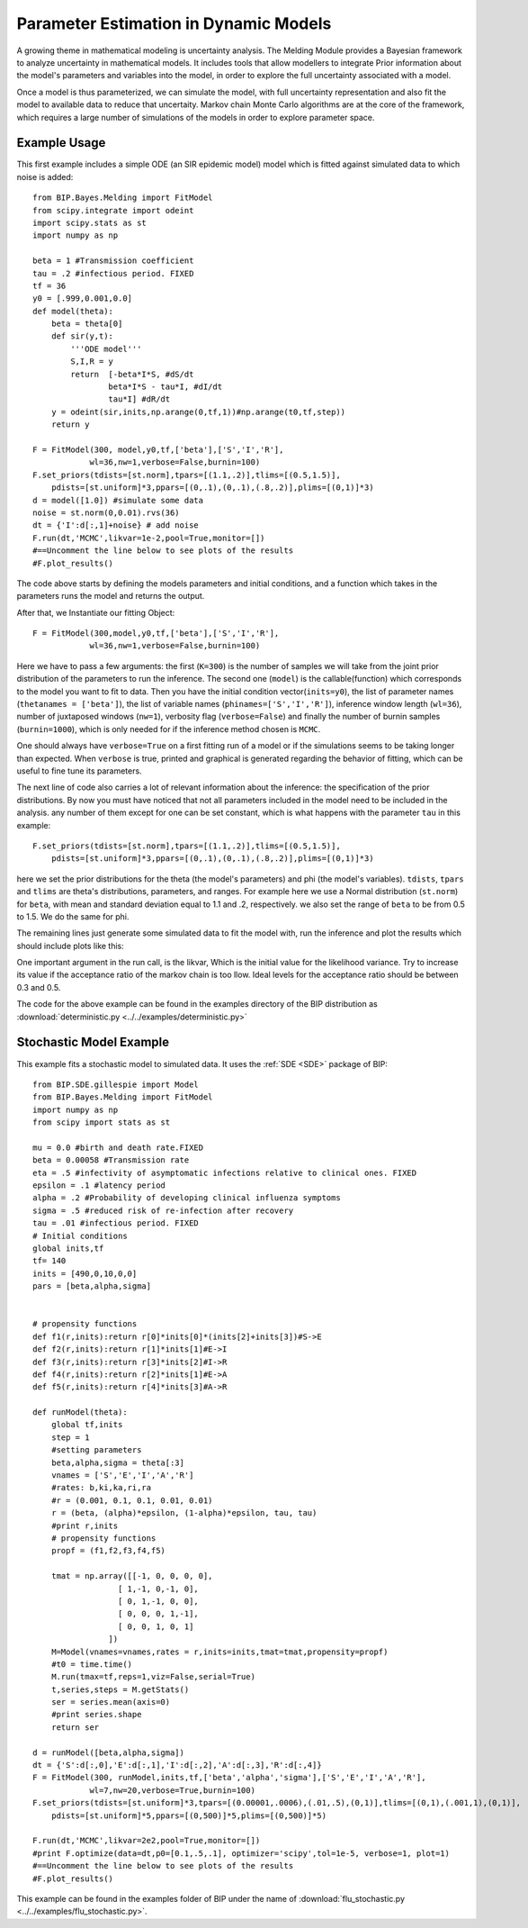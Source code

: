 Parameter Estimation in Dynamic Models
======================================

A growing theme in mathematical modeling is uncertainty analysis. The Melding Module provides a Bayesian framework to analyze uncertainty in mathematical models. It includes tools that allow modellers to integrate Prior information about the model's parameters and variables into the model, in order to explore the full uncertainty associated with a model.

Once a model is thus parameterized, we can simulate the model, with full uncertainty representation and also fit the model to available data to reduce that uncertaity. Markov chain Monte Carlo algorithms are at the core of the framework, which requires a large number of simulations of the models in order to explore parameter space.

Example Usage
---------------------

This first example includes a simple ODE (an SIR epidemic model) model which is fitted against simulated data to which noise is added::

    from BIP.Bayes.Melding import FitModel
    from scipy.integrate import odeint
    import scipy.stats as st
    import numpy as np

    beta = 1 #Transmission coefficient
    tau = .2 #infectious period. FIXED
    tf = 36
    y0 = [.999,0.001,0.0]
    def model(theta):
        beta = theta[0]
        def sir(y,t):
            '''ODE model'''
            S,I,R = y
            return  [-beta*I*S, #dS/dt
                    beta*I*S - tau*I, #dI/dt
                    tau*I] #dR/dt
        y = odeint(sir,inits,np.arange(0,tf,1))#np.arange(t0,tf,step))
        return y
        
    F = FitModel(300, model,y0,tf,['beta'],['S','I','R'],
                wl=36,nw=1,verbose=False,burnin=100)
    F.set_priors(tdists=[st.norm],tpars=[(1.1,.2)],tlims=[(0.5,1.5)],
        pdists=[st.uniform]*3,ppars=[(0,.1),(0,.1),(.8,.2)],plims=[(0,1)]*3)
    d = model([1.0]) #simulate some data
    noise = st.norm(0,0.01).rvs(36)
    dt = {'I':d[:,1]+noise} # add noise
    F.run(dt,'MCMC',likvar=1e-2,pool=True,monitor=[])
    #==Uncomment the line below to see plots of the results
    #F.plot_results()

The code above starts by defining the models parameters and initial conditions, and a function which takes in the parameters runs the model and returns the output.

After that, we Instantiate our fitting Object::

    F = FitModel(300,model,y0,tf,['beta'],['S','I','R'],
                wl=36,nw=1,verbose=False,burnin=100)

Here we have to pass a few arguments: the first (``K=300``) is the number of samples we will take from the joint prior distribution of the parameters to run the inference. The second one (``model``) is the callable(function) which corresponds to the model you want to fit to data. Then you have the initial condition vector(``inits=y0``), the list of parameter names (``thetanames = ['beta']``), the list of variable names (``phinames=['S','I','R']``), inference window length (``wl=36``), number of juxtaposed windows (``nw=1``), verbosity flag (``verbose=False``) and finally the number of burnin samples (``burnin=1000``), which is only needed for if the inference method chosen is ``MCMC``.

One should always have ``verbose=True`` on a first fitting run of a model or if the simulations seems to be taking longer than expected. When ``verbose`` is true, printed and graphical is generated regarding the behavior of fitting, which can be useful to fine tune its parameters.

The next line of code also carries a lot of relevant information about the inference: the specification of the prior distributions. By now you must have noticed that not all parameters included in the model need to be included in the analysis. any number of them except for one can be set constant, which is what happens with the parameter ``tau`` in this example::

    F.set_priors(tdists=[st.norm],tpars=[(1.1,.2)],tlims=[(0.5,1.5)],
        pdists=[st.uniform]*3,ppars=[(0,.1),(0,.1),(.8,.2)],plims=[(0,1)]*3)

here we set the prior distributions for the theta (the model's parameters) and phi (the model's variables). ``tdists``, ``tpars`` and ``tlims`` are theta's distributions, parameters, and ranges. For example here we use a Normal distribution (``st.norm``) for ``beta``, with mean and standard deviation equal to 1.1 and .2, respectively. we also set the range of ``beta`` to be from 0.5 to 1.5. We do the same for phi.

The remaining lines just generate some simulated data to fit the model with, run the inference and plot the results which should include plots like this:

.. image:: images/fit_series.png
   :width: 15cm

.. image:: images/fit_par.png
   :width: 15cm

One important argument in the run call, is the likvar, Which is the initial value for the likelihood variance. Try to increase its value if the acceptance ratio of the markov chain is too llow. Ideal levels for the acceptance ratio should be between 0.3 and 0.5.

The code for the above example can be found in the examples directory of the BIP distribution as :download:`deterministic.py <../../examples/deterministic.py>`

Stochastic Model Example
------------------------------------

This example fits a stochastic model to simulated data. It uses the :ref:`SDE <SDE>` package of BIP::

    from BIP.SDE.gillespie import Model
    from BIP.Bayes.Melding import FitModel
    import numpy as np
    from scipy import stats as st

    mu = 0.0 #birth and death rate.FIXED
    beta = 0.00058 #Transmission rate
    eta = .5 #infectivity of asymptomatic infections relative to clinical ones. FIXED
    epsilon = .1 #latency period 
    alpha = .2 #Probability of developing clinical influenza symptoms
    sigma = .5 #reduced risk of re-infection after recovery
    tau = .01 #infectious period. FIXED
    # Initial conditions
    global inits,tf
    tf= 140
    inits = [490,0,10,0,0]
    pars = [beta,alpha,sigma]


    # propensity functions
    def f1(r,inits):return r[0]*inits[0]*(inits[2]+inits[3])#S->E
    def f2(r,inits):return r[1]*inits[1]#E->I
    def f3(r,inits):return r[3]*inits[2]#I->R
    def f4(r,inits):return r[2]*inits[1]#E->A
    def f5(r,inits):return r[4]*inits[3]#A->R

    def runModel(theta):
        global tf,inits
        step = 1
        #setting parameters
        beta,alpha,sigma = theta[:3]
        vnames = ['S','E','I','A','R']
        #rates: b,ki,ka,ri,ra
        #r = (0.001, 0.1, 0.1, 0.01, 0.01)
        r = (beta, (alpha)*epsilon, (1-alpha)*epsilon, tau, tau)
        #print r,inits
        # propensity functions
        propf = (f1,f2,f3,f4,f5)

        tmat = np.array([[-1, 0, 0, 0, 0],
                      [ 1,-1, 0,-1, 0],
                      [ 0, 1,-1, 0, 0],
                      [ 0, 0, 0, 1,-1],
                      [ 0, 0, 1, 0, 1]
                    ])
        M=Model(vnames=vnames,rates = r,inits=inits,tmat=tmat,propensity=propf)
        #t0 = time.time()
        M.run(tmax=tf,reps=1,viz=False,serial=True)
        t,series,steps = M.getStats()
        ser = series.mean(axis=0)
        #print series.shape
        return ser

    d = runModel([beta,alpha,sigma])
    dt = {'S':d[:,0],'E':d[:,1],'I':d[:,2],'A':d[:,3],'R':d[:,4]}
    F = FitModel(300, runModel,inits,tf,['beta','alpha','sigma'],['S','E','I','A','R'],
                wl=7,nw=20,verbose=True,burnin=100)
    F.set_priors(tdists=[st.uniform]*3,tpars=[(0.00001,.0006),(.01,.5),(0,1)],tlims=[(0,1),(.001,1),(0,1)],
        pdists=[st.uniform]*5,ppars=[(0,500)]*5,plims=[(0,500)]*5)

    F.run(dt,'MCMC',likvar=2e2,pool=True,monitor=[])
    #print F.optimize(data=dt,p0=[0.1,.5,.1], optimizer='scipy',tol=1e-5, verbose=1, plot=1)
    #==Uncomment the line below to see plots of the results
    #F.plot_results()

This example can be found in the examples folder of BIP under the name of :download:`flu_stochastic.py <../../examples/flu_stochastic.py>`.
